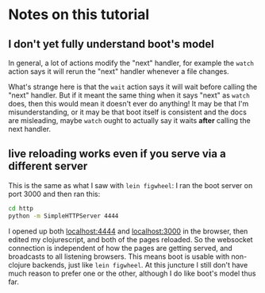 * Notes on this tutorial

** I don't yet fully understand boot's model

In general, a lot of actions modify the "next"
handler, for example the =watch= action says it will
rerun the "next" handler whenever a file changes.

What's strange here is that the =wait= action says it will
wait before calling the "next" handler. But if it meant the
same thing when it says "next" as =watch= does, then this
would mean it doesn't ever do anything! It may be that I'm
misunderstanding, or it may be that boot itself is consistent
and the docs are misleading, maybe =watch= ought to actually
say it waits *after* calling the next handler.

** live reloading works even if you serve via a different server

This is the same as what I saw with =lein figwheel=: I ran
the boot server on port 3000 and then ran this:
#+BEGIN_SRC bash
cd http
python -m SimpleHTTPServer 4444
#+END_SRC

I opened up both [[localhost:4444]] and [[localhost:3000]] in the
browser, then edited my clojurescript, and both of the pages
reloaded. So the websocket connection is independent of how
the pages are getting served, and broadcasts to all listening
browsers. This means boot is usable with non-clojure backends,
just like =lein figwheel=. At this juncture I still don't have
much reason to prefer one or the other, although I do like
boot's model thus far.
